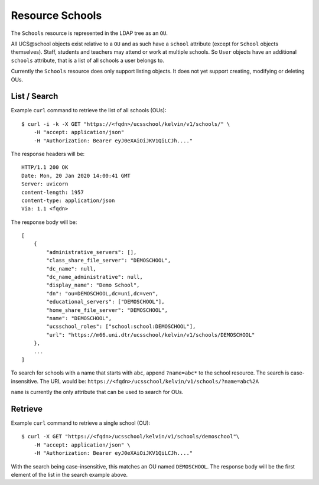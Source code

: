 Resource Schools
================

The ``Schools`` resource is represented in the LDAP tree as an ``OU``.

All UCS\@school objects exist relative to a ``OU`` and as such have a ``school`` attribute (except for ``School`` objects themselves).
Staff, students and teachers may attend or work at multiple schools.
So ``User`` objects have an additional ``schools`` attribute, that is a list of all schools a user belongs to.

Currently the ``Schools`` resource does only support listing objects.
It does not yet support creating, modifying or deleting OUs.

List / Search
-------------

Example ``curl`` command to retrieve the list of all schools (OUs)::

    $ curl -i -k -X GET "https://<fqdn>/ucsschool/kelvin/v1/schools/" \
        -H "accept: application/json"
        -H "Authorization: Bearer eyJ0eXAiOiJKV1QiLCJh...."

The response headers will be::

    HTTP/1.1 200 OK
    Date: Mon, 20 Jan 2020 14:00:41 GMT
    Server: uvicorn
    content-length: 1957
    content-type: application/json
    Via: 1.1 <fqdn>

The response body will be::

    [
        {
            "administrative_servers": [],
            "class_share_file_server": "DEMOSCHOOL",
            "dc_name": null,
            "dc_name_administrative": null,
            "display_name": "Demo School",
            "dn": "ou=DEMOSCHOOL,dc=uni,dc=ven",
            "educational_servers": ["DEMOSCHOOL"],
            "home_share_file_server": "DEMOSCHOOL",
            "name": "DEMOSCHOOL",
            "ucsschool_roles": ["school:school:DEMOSCHOOL"],
            "url": "https://m66.uni.dtr/ucsschool/kelvin/v1/schools/DEMOSCHOOL"
        },
        ...
    ]

To search for schools with a name that starts with ``abc``, append ``?name=abc*`` to the school
resource. The search is case-insensitive. The URL would be: ``https://<fqdn>/ucsschool/kelvin/v1/schools/?name=abc%2A``

``name`` is currently the only attribute that can be used to search for OUs.


Retrieve
--------

Example ``curl`` command to retrieve a single school (OU)::

    $ curl -X GET "https://<fqdn>/ucsschool/kelvin/v1/schools/demoschool"\
        -H "accept: application/json" \
        -H "Authorization: Bearer eyJ0eXAiOiJKV1QiLCJh...."

With the search being case-insensitive, this matches an OU named ``DEMOSCHOOL``.
The response body will be the first element of the list in the search example above.

